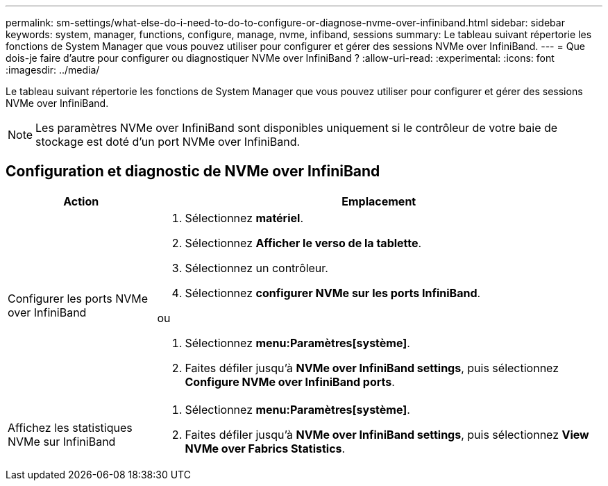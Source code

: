 ---
permalink: sm-settings/what-else-do-i-need-to-do-to-configure-or-diagnose-nvme-over-infiniband.html 
sidebar: sidebar 
keywords: system, manager, functions, configure, manage, nvme, infiband, sessions 
summary: Le tableau suivant répertorie les fonctions de System Manager que vous pouvez utiliser pour configurer et gérer des sessions NVMe over InfiniBand. 
---
= Que dois-je faire d'autre pour configurer ou diagnostiquer NVMe over InfiniBand ?
:allow-uri-read: 
:experimental: 
:icons: font
:imagesdir: ../media/


[role="lead"]
Le tableau suivant répertorie les fonctions de System Manager que vous pouvez utiliser pour configurer et gérer des sessions NVMe over InfiniBand.

[NOTE]
====
Les paramètres NVMe over InfiniBand sont disponibles uniquement si le contrôleur de votre baie de stockage est doté d'un port NVMe over InfiniBand.

====


== Configuration et diagnostic de NVMe over InfiniBand

[cols="1a,3a"]
|===
| Action | Emplacement 


 a| 
Configurer les ports NVMe over InfiniBand
 a| 
. Sélectionnez *matériel*.
. Sélectionnez *Afficher le verso de la tablette*.
. Sélectionnez un contrôleur.
. Sélectionnez *configurer NVMe sur les ports InfiniBand*.


ou

. Sélectionnez *menu:Paramètres[système]*.
. Faites défiler jusqu'à *NVMe over InfiniBand settings*, puis sélectionnez *Configure NVMe over InfiniBand ports*.




 a| 
Affichez les statistiques NVMe sur InfiniBand
 a| 
. Sélectionnez *menu:Paramètres[système]*.
. Faites défiler jusqu'à *NVMe over InfiniBand settings*, puis sélectionnez *View NVMe over Fabrics Statistics*.


|===